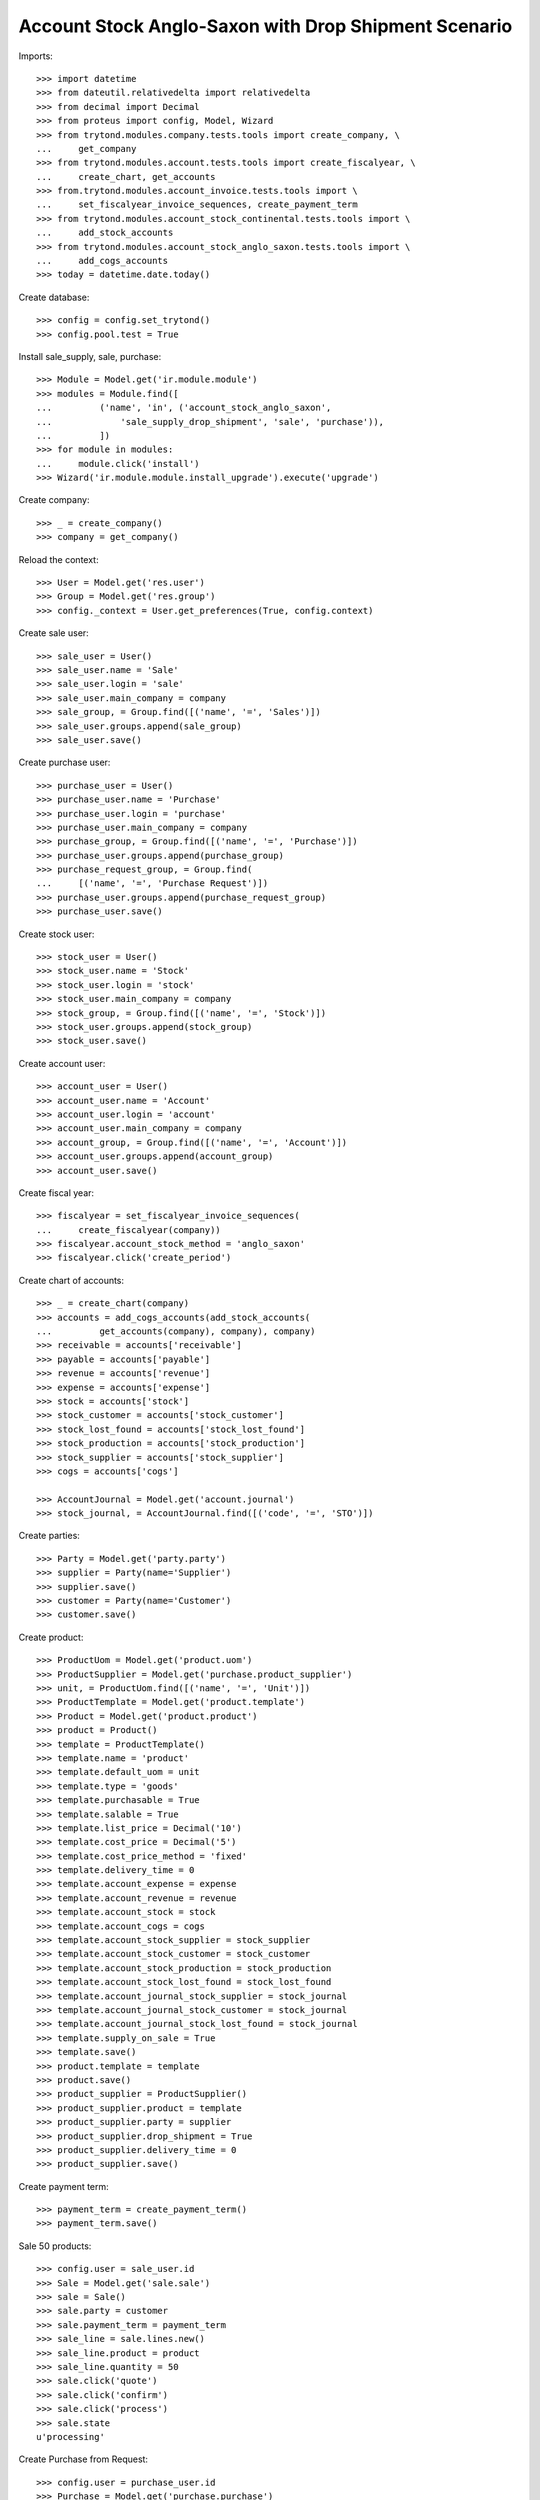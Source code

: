 =====================================================
Account Stock Anglo-Saxon with Drop Shipment Scenario
=====================================================

Imports::

    >>> import datetime
    >>> from dateutil.relativedelta import relativedelta
    >>> from decimal import Decimal
    >>> from proteus import config, Model, Wizard
    >>> from trytond.modules.company.tests.tools import create_company, \
    ...     get_company
    >>> from trytond.modules.account.tests.tools import create_fiscalyear, \
    ...     create_chart, get_accounts
    >>> from.trytond.modules.account_invoice.tests.tools import \
    ...     set_fiscalyear_invoice_sequences, create_payment_term
    >>> from trytond.modules.account_stock_continental.tests.tools import \
    ...     add_stock_accounts
    >>> from trytond.modules.account_stock_anglo_saxon.tests.tools import \
    ...     add_cogs_accounts
    >>> today = datetime.date.today()

Create database::

    >>> config = config.set_trytond()
    >>> config.pool.test = True

Install sale_supply, sale, purchase::

    >>> Module = Model.get('ir.module.module')
    >>> modules = Module.find([
    ...         ('name', 'in', ('account_stock_anglo_saxon',
    ...             'sale_supply_drop_shipment', 'sale', 'purchase')),
    ...         ])
    >>> for module in modules:
    ...     module.click('install')
    >>> Wizard('ir.module.module.install_upgrade').execute('upgrade')

Create company::

    >>> _ = create_company()
    >>> company = get_company()

Reload the context::

    >>> User = Model.get('res.user')
    >>> Group = Model.get('res.group')
    >>> config._context = User.get_preferences(True, config.context)

Create sale user::

    >>> sale_user = User()
    >>> sale_user.name = 'Sale'
    >>> sale_user.login = 'sale'
    >>> sale_user.main_company = company
    >>> sale_group, = Group.find([('name', '=', 'Sales')])
    >>> sale_user.groups.append(sale_group)
    >>> sale_user.save()

Create purchase user::

    >>> purchase_user = User()
    >>> purchase_user.name = 'Purchase'
    >>> purchase_user.login = 'purchase'
    >>> purchase_user.main_company = company
    >>> purchase_group, = Group.find([('name', '=', 'Purchase')])
    >>> purchase_user.groups.append(purchase_group)
    >>> purchase_request_group, = Group.find(
    ...     [('name', '=', 'Purchase Request')])
    >>> purchase_user.groups.append(purchase_request_group)
    >>> purchase_user.save()

Create stock user::

    >>> stock_user = User()
    >>> stock_user.name = 'Stock'
    >>> stock_user.login = 'stock'
    >>> stock_user.main_company = company
    >>> stock_group, = Group.find([('name', '=', 'Stock')])
    >>> stock_user.groups.append(stock_group)
    >>> stock_user.save()

Create account user::

    >>> account_user = User()
    >>> account_user.name = 'Account'
    >>> account_user.login = 'account'
    >>> account_user.main_company = company
    >>> account_group, = Group.find([('name', '=', 'Account')])
    >>> account_user.groups.append(account_group)
    >>> account_user.save()

Create fiscal year::

    >>> fiscalyear = set_fiscalyear_invoice_sequences(
    ...     create_fiscalyear(company))
    >>> fiscalyear.account_stock_method = 'anglo_saxon'
    >>> fiscalyear.click('create_period')

Create chart of accounts::

    >>> _ = create_chart(company)
    >>> accounts = add_cogs_accounts(add_stock_accounts(
    ...         get_accounts(company), company), company)
    >>> receivable = accounts['receivable']
    >>> payable = accounts['payable']
    >>> revenue = accounts['revenue']
    >>> expense = accounts['expense']
    >>> stock = accounts['stock']
    >>> stock_customer = accounts['stock_customer']
    >>> stock_lost_found = accounts['stock_lost_found']
    >>> stock_production = accounts['stock_production']
    >>> stock_supplier = accounts['stock_supplier']
    >>> cogs = accounts['cogs']

    >>> AccountJournal = Model.get('account.journal')
    >>> stock_journal, = AccountJournal.find([('code', '=', 'STO')])

Create parties::

    >>> Party = Model.get('party.party')
    >>> supplier = Party(name='Supplier')
    >>> supplier.save()
    >>> customer = Party(name='Customer')
    >>> customer.save()

Create product::

    >>> ProductUom = Model.get('product.uom')
    >>> ProductSupplier = Model.get('purchase.product_supplier')
    >>> unit, = ProductUom.find([('name', '=', 'Unit')])
    >>> ProductTemplate = Model.get('product.template')
    >>> Product = Model.get('product.product')
    >>> product = Product()
    >>> template = ProductTemplate()
    >>> template.name = 'product'
    >>> template.default_uom = unit
    >>> template.type = 'goods'
    >>> template.purchasable = True
    >>> template.salable = True
    >>> template.list_price = Decimal('10')
    >>> template.cost_price = Decimal('5')
    >>> template.cost_price_method = 'fixed'
    >>> template.delivery_time = 0
    >>> template.account_expense = expense
    >>> template.account_revenue = revenue
    >>> template.account_stock = stock
    >>> template.account_cogs = cogs
    >>> template.account_stock_supplier = stock_supplier
    >>> template.account_stock_customer = stock_customer
    >>> template.account_stock_production = stock_production
    >>> template.account_stock_lost_found = stock_lost_found
    >>> template.account_journal_stock_supplier = stock_journal
    >>> template.account_journal_stock_customer = stock_journal
    >>> template.account_journal_stock_lost_found = stock_journal
    >>> template.supply_on_sale = True
    >>> template.save()
    >>> product.template = template
    >>> product.save()
    >>> product_supplier = ProductSupplier()
    >>> product_supplier.product = template
    >>> product_supplier.party = supplier
    >>> product_supplier.drop_shipment = True
    >>> product_supplier.delivery_time = 0
    >>> product_supplier.save()

Create payment term::

    >>> payment_term = create_payment_term()
    >>> payment_term.save()

Sale 50 products::

    >>> config.user = sale_user.id
    >>> Sale = Model.get('sale.sale')
    >>> sale = Sale()
    >>> sale.party = customer
    >>> sale.payment_term = payment_term
    >>> sale_line = sale.lines.new()
    >>> sale_line.product = product
    >>> sale_line.quantity = 50
    >>> sale.click('quote')
    >>> sale.click('confirm')
    >>> sale.click('process')
    >>> sale.state
    u'processing'

Create Purchase from Request::

    >>> config.user = purchase_user.id
    >>> Purchase = Model.get('purchase.purchase')
    >>> PurchaseRequest = Model.get('purchase.request')
    >>> purchase_request, = PurchaseRequest.find()
    >>> create_purchase = Wizard('purchase.request.create_purchase',
    ...     [purchase_request])
    >>> purchase, = Purchase.find()
    >>> purchase.payment_term = payment_term
    >>> purchase_line, = purchase.lines
    >>> purchase_line.unit_price = Decimal('3')
    >>> purchase.click('quote')
    >>> purchase.click('confirm')
    >>> purchase.click('process')
    >>> purchase.state
    u'processing'
    >>> config.user = sale_user.id
    >>> sale.reload()
    >>> sale.shipments
    []
    >>> shipment, = sale.drop_shipments

Receive 50 products::

    >>> config.user = stock_user.id
    >>> shipment.click('done')
    >>> shipment.state
    u'done'
    >>> stock_supplier.reload()
    >>> stock_supplier.debit
    Decimal('0.00')
    >>> stock_supplier.credit
    Decimal('150.00')
    >>> stock_customer.reload()
    >>> stock_customer.debit
    Decimal('150.00')
    >>> stock_customer.credit
    Decimal('0.00')
    >>> stock.reload()
    >>> stock.debit
    Decimal('0.00')
    >>> stock.credit
    Decimal('0.00')

Open supplier invoice::

    >>> config.user = purchase_user.id
    >>> purchase.reload()
    >>> invoice, = purchase.invoices
    >>> config.user = account_user.id
    >>> invoice.invoice_date = today
    >>> invoice.click('post')
    >>> invoice.state
    u'posted'
    >>> payable.reload()
    >>> payable.debit
    Decimal('0.00')
    >>> payable.credit
    Decimal('150.00')
    >>> expense.reload()
    >>> expense.debit
    Decimal('150.00')
    >>> expense.credit
    Decimal('150.00')
    >>> stock_supplier.reload()
    >>> stock_supplier.debit
    Decimal('150.00')
    >>> stock_supplier.credit
    Decimal('150.00')

Open customer invoice::

    >>> config.user = sale_user.id
    >>> sale.reload()
    >>> invoice, = sale.invoices
    >>> config.user = account_user.id
    >>> invoice.click('post')
    >>> invoice.state
    u'posted'
    >>> receivable.reload()
    >>> receivable.debit
    Decimal('500.00')
    >>> receivable.credit
    Decimal('0.00')
    >>> revenue.reload()
    >>> revenue.debit
    Decimal('0.00')
    >>> revenue.credit
    Decimal('500.00')
    >>> stock_customer.reload()
    >>> stock_customer.debit
    Decimal('150.00')
    >>> stock_customer.credit
    Decimal('150.00')
    >>> cogs.reload()
    >>> cogs.debit
    Decimal('150.00')
    >>> cogs.credit
    Decimal('0.00')
